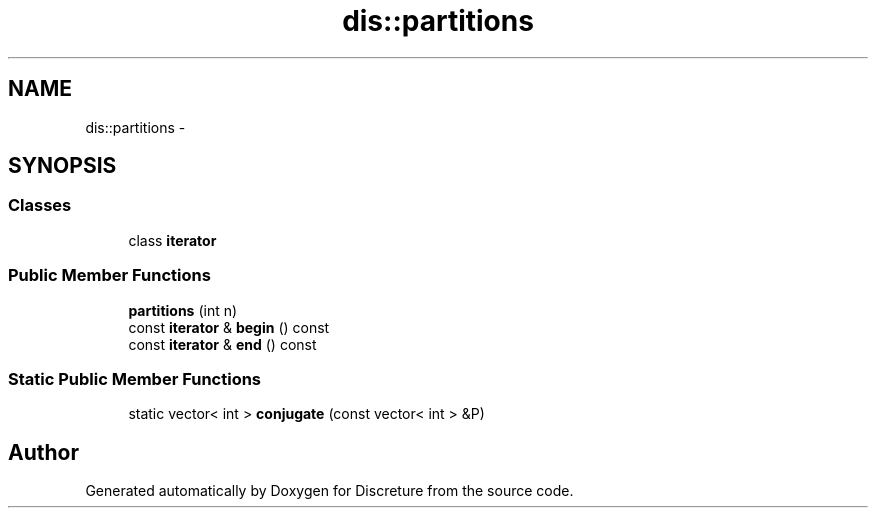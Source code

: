 .TH "dis::partitions" 3 "Sat Nov 21 2015" "Version 1" "Discreture" \" -*- nroff -*-
.ad l
.nh
.SH NAME
dis::partitions \- 
.SH SYNOPSIS
.br
.PP
.SS "Classes"

.in +1c
.ti -1c
.RI "class \fBiterator\fP"
.br
.in -1c
.SS "Public Member Functions"

.in +1c
.ti -1c
.RI "\fBpartitions\fP (int n)"
.br
.ti -1c
.RI "const \fBiterator\fP & \fBbegin\fP () const "
.br
.ti -1c
.RI "const \fBiterator\fP & \fBend\fP () const "
.br
.in -1c
.SS "Static Public Member Functions"

.in +1c
.ti -1c
.RI "static vector< int > \fBconjugate\fP (const vector< int > &P)"
.br
.in -1c

.SH "Author"
.PP 
Generated automatically by Doxygen for Discreture from the source code\&.
